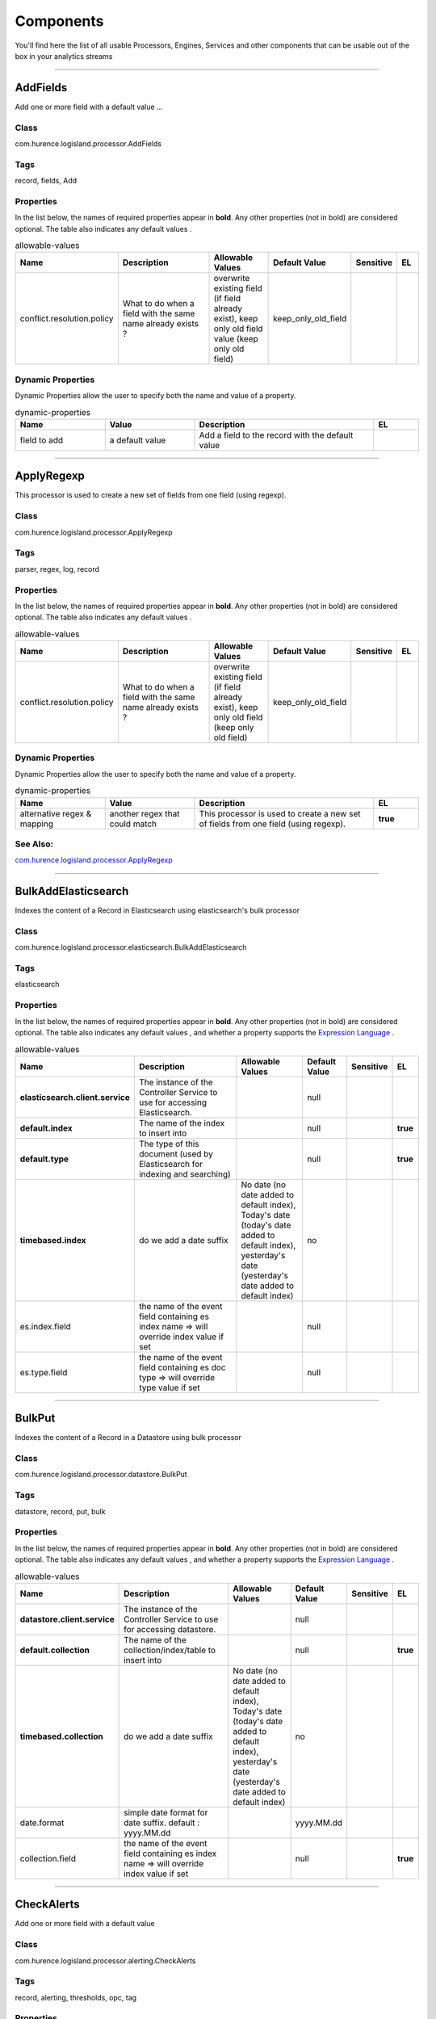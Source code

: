 Components
==========
You'll find here the list of all usable Processors, Engines, Services and other components that can be usable out of the box in your analytics streams


----------

.. _com.hurence.logisland.processor.AddFields: 

AddFields
---------
Add one or more field with a default value
...

Class
_____
com.hurence.logisland.processor.AddFields

Tags
____
record, fields, Add

Properties
__________
In the list below, the names of required properties appear in **bold**. Any other properties (not in bold) are considered optional. The table also indicates any default values
.

.. csv-table:: allowable-values
   :header: "Name","Description","Allowable Values","Default Value","Sensitive","EL"
   :widths: 20,60,30,20,10,10

   "conflict.resolution.policy", "What to do when a field with the same name already exists ?", "overwrite existing field (if field already exist), keep only old field value (keep only old field)", "keep_only_old_field", "", ""

Dynamic Properties
__________________
Dynamic Properties allow the user to specify both the name and value of a property.

.. csv-table:: dynamic-properties
   :header: "Name","Value","Description","EL"
   :widths: 20,20,40,10

   "field to add", "a default value", "Add a field to the record with the default value", ""

----------

.. _com.hurence.logisland.processor.ApplyRegexp: 

ApplyRegexp
-----------
This processor is used to create a new set of fields from one field (using regexp).

Class
_____
com.hurence.logisland.processor.ApplyRegexp

Tags
____
parser, regex, log, record

Properties
__________
In the list below, the names of required properties appear in **bold**. Any other properties (not in bold) are considered optional. The table also indicates any default values
.

.. csv-table:: allowable-values
   :header: "Name","Description","Allowable Values","Default Value","Sensitive","EL"
   :widths: 20,60,30,20,10,10

   "conflict.resolution.policy", "What to do when a field with the same name already exists ?", "overwrite existing field (if field already exist), keep only old field (keep only old field)", "keep_only_old_field", "", ""

Dynamic Properties
__________________
Dynamic Properties allow the user to specify both the name and value of a property.

.. csv-table:: dynamic-properties
   :header: "Name","Value","Description","EL"
   :widths: 20,20,40,10

   "alternative regex & mapping", "another regex that could match", "This processor is used to create a new set of fields from one field (using regexp).", **true**

See Also:
_________
`com.hurence.logisland.processor.ApplyRegexp`_ 

----------

.. _com.hurence.logisland.processor.elasticsearch.BulkAddElasticsearch: 

BulkAddElasticsearch
--------------------
Indexes the content of a Record in Elasticsearch using elasticsearch's bulk processor

Class
_____
com.hurence.logisland.processor.elasticsearch.BulkAddElasticsearch

Tags
____
elasticsearch

Properties
__________
In the list below, the names of required properties appear in **bold**. Any other properties (not in bold) are considered optional. The table also indicates any default values
, and whether a property supports the  `Expression Language <expression-language.html>`_ .

.. csv-table:: allowable-values
   :header: "Name","Description","Allowable Values","Default Value","Sensitive","EL"
   :widths: 20,60,30,20,10,10

   "**elasticsearch.client.service**", "The instance of the Controller Service to use for accessing Elasticsearch.", "", "null", "", ""
   "**default.index**", "The name of the index to insert into", "", "null", "", "**true**"
   "**default.type**", "The type of this document (used by Elasticsearch for indexing and searching)", "", "null", "", "**true**"
   "**timebased.index**", "do we add a date suffix", "No date (no date added to default index), Today's date (today's date added to default index), yesterday's date (yesterday's date added to default index)", "no", "", ""
   "es.index.field", "the name of the event field containing es index name => will override index value if set", "", "null", "", ""
   "es.type.field", "the name of the event field containing es doc type => will override type value if set", "", "null", "", ""

----------

.. _com.hurence.logisland.processor.datastore.BulkPut: 

BulkPut
-------
Indexes the content of a Record in a Datastore using bulk processor

Class
_____
com.hurence.logisland.processor.datastore.BulkPut

Tags
____
datastore, record, put, bulk

Properties
__________
In the list below, the names of required properties appear in **bold**. Any other properties (not in bold) are considered optional. The table also indicates any default values
, and whether a property supports the  `Expression Language <expression-language.html>`_ .

.. csv-table:: allowable-values
   :header: "Name","Description","Allowable Values","Default Value","Sensitive","EL"
   :widths: 20,60,30,20,10,10

   "**datastore.client.service**", "The instance of the Controller Service to use for accessing datastore.", "", "null", "", ""
   "**default.collection**", "The name of the collection/index/table to insert into", "", "null", "", "**true**"
   "**timebased.collection**", "do we add a date suffix", "No date (no date added to default index), Today's date (today's date added to default index), yesterday's date (yesterday's date added to default index)", "no", "", ""
   "date.format", "simple date format for date suffix. default : yyyy.MM.dd", "", "yyyy.MM.dd", "", ""
   "collection.field", "the name of the event field containing es index name => will override index value if set", "", "null", "", "**true**"

----------

.. _com.hurence.logisland.processor.alerting.CheckAlerts: 

CheckAlerts
-----------
Add one or more field with a default value

Class
_____
com.hurence.logisland.processor.alerting.CheckAlerts

Tags
____
record, alerting, thresholds, opc, tag

Properties
__________
In the list below, the names of required properties appear in **bold**. Any other properties (not in bold) are considered optional. The table also indicates any default values
.

.. csv-table:: allowable-values
   :header: "Name","Description","Allowable Values","Default Value","Sensitive","EL"
   :widths: 20,60,30,20,10,10

   "max.cpu.time", "maximum CPU time in milliseconds allowed for script execution.", "", "100", "", ""
   "max.memory", "maximum memory in Bytes which JS executor thread can allocate", "", "51200", "", ""
   "allow.no.brace", "Force, to check if all blocks are enclosed with curly braces "{}".
<p>
  Explanation: all loops (for, do-while, while, and if-else, and functions
  should use braces, because poison_pill() function will be inserted after
  each open brace "{", to ensure interruption checking. Otherwise simple
  code like:
  <pre>
    while(true) while(true) {
      // do nothing
    }
  </pre>
  or even:
  <pre>
    while(true)
  </pre>
  cause unbreakable loop, which force this sandbox to use {@link Thread#stop()}
  which make JVM unstable.
</p>
<p>
  Properly writen code (even in bad intention) like:
  <pre>
    while(true) { while(true) {
      // do nothing
    }}
  </pre>
  will be changed into:
  <pre>
    while(true) {poison_pill(); 
      while(true) {poison_pill();
        // do nothing
      }
    }
  </pre>
  which finish nicely when interrupted.
<p>
  For legacy code, this check can be turned off, but with no guarantee, the
  JS thread will gracefully finish when interrupted.
</p>", "", "false", "", ""
   "max.prepared.statements", "The size of prepared statements LRU cache. Default 0 (disabled).
<p>
  Each statements when {@link #setMaxCPUTime(long)} is set is prepared to
  quit itself when time exceeded. To execute only once this procedure per
  statement set this value.
</p>
<p>
  When {@link #setMaxCPUTime(long)} is set 0, this value is ignored.
</p>", "", "30", "", ""
   "**datastore.client.service**", "The instance of the Controller Service to use for accessing datastore.", "", "null", "", ""
   "datastore.cache.collection", "The collection where to find cached objects", "", "test", "", ""
   "js.cache.service", "The cache service to be used to store already sanitized JS expressions. If not specified a in-memory unlimited hash map will be used.", "", "null", "", ""
   "output.record.type", "the type of the output record", "", "event", "", ""
   "profile.activation.condition", "A javascript expression that activates this alerting profile when true", "", "0==0", "", ""
   "alert.criticity", "from 0 to ...", "", "0", "", ""

Dynamic Properties
__________________
Dynamic Properties allow the user to specify both the name and value of a property.

.. csv-table:: dynamic-properties
   :header: "Name","Value","Description","EL"
   :widths: 20,20,40,10

   "field to add", "a default value", "Add a field to the record with the default value", ""

----------

.. _com.hurence.logisland.processor.alerting.CheckThresholds: 

CheckThresholds
---------------
Compute threshold cross from given formulas.
            each dynamic property will return a new record according to the formula definition
            the record name will be set to the property name
            the record time will be set to the current timestamp

Class
_____
com.hurence.logisland.processor.alerting.CheckThresholds

Tags
____
record, threshold, tag, alerting

Properties
__________
In the list below, the names of required properties appear in **bold**. Any other properties (not in bold) are considered optional. The table also indicates any default values
.

.. csv-table:: allowable-values
   :header: "Name","Description","Allowable Values","Default Value","Sensitive","EL"
   :widths: 20,60,30,20,10,10

   "max.cpu.time", "maximum CPU time in milliseconds allowed for script execution.", "", "100", "", ""
   "max.memory", "maximum memory in Bytes which JS executor thread can allocate", "", "51200", "", ""
   "allow.no.brace", "Force, to check if all blocks are enclosed with curly braces "{}".
<p>
  Explanation: all loops (for, do-while, while, and if-else, and functions
  should use braces, because poison_pill() function will be inserted after
  each open brace "{", to ensure interruption checking. Otherwise simple
  code like:
  <pre>
    while(true) while(true) {
      // do nothing
    }
  </pre>
  or even:
  <pre>
    while(true)
  </pre>
  cause unbreakable loop, which force this sandbox to use {@link Thread#stop()}
  which make JVM unstable.
</p>
<p>
  Properly writen code (even in bad intention) like:
  <pre>
    while(true) { while(true) {
      // do nothing
    }}
  </pre>
  will be changed into:
  <pre>
    while(true) {poison_pill(); 
      while(true) {poison_pill();
        // do nothing
      }
    }
  </pre>
  which finish nicely when interrupted.
<p>
  For legacy code, this check can be turned off, but with no guarantee, the
  JS thread will gracefully finish when interrupted.
</p>", "", "false", "", ""
   "max.prepared.statements", "The size of prepared statements LRU cache. Default 0 (disabled).
<p>
  Each statements when {@link #setMaxCPUTime(long)} is set is prepared to
  quit itself when time exceeded. To execute only once this procedure per
  statement set this value.
</p>
<p>
  When {@link #setMaxCPUTime(long)} is set 0, this value is ignored.
</p>", "", "30", "", ""
   "**datastore.client.service**", "The instance of the Controller Service to use for accessing datastore.", "", "null", "", ""
   "datastore.cache.collection", "The collection where to find cached objects", "", "test", "", ""
   "js.cache.service", "The cache service to be used to store already sanitized JS expressions. If not specified a in-memory unlimited hash map will be used.", "", "null", "", ""
   "output.record.type", "the type of the output record", "", "event", "", ""
   "record.ttl", "How long (in ms) do the record will remain in cache", "", "30000", "", ""

Dynamic Properties
__________________
Dynamic Properties allow the user to specify both the name and value of a property.

.. csv-table:: dynamic-properties
   :header: "Name","Value","Description","EL"
   :widths: 20,20,40,10

   "field to add", "a default value", "Add a field to the record with the default value", ""

----------

.. _com.hurence.logisland.processor.alerting.ComputeTags: 

ComputeTags
-----------
Compute tag cross from given formulas.
- each dynamic property will return a new record according to the formula definition
- the record name will be set to the property name
- the record time will be set to the current timestamp

a threshold_cross has the following properties : count, sum, avg, time, duration, value

Class
_____
com.hurence.logisland.processor.alerting.ComputeTags

Tags
____
record, fields, Add

Properties
__________
In the list below, the names of required properties appear in **bold**. Any other properties (not in bold) are considered optional. The table also indicates any default values
.

.. csv-table:: allowable-values
   :header: "Name","Description","Allowable Values","Default Value","Sensitive","EL"
   :widths: 20,60,30,20,10,10

   "max.cpu.time", "maximum CPU time in milliseconds allowed for script execution.", "", "100", "", ""
   "max.memory", "maximum memory in Bytes which JS executor thread can allocate", "", "51200", "", ""
   "allow.no.brace", "Force, to check if all blocks are enclosed with curly braces "{}".
<p>
  Explanation: all loops (for, do-while, while, and if-else, and functions
  should use braces, because poison_pill() function will be inserted after
  each open brace "{", to ensure interruption checking. Otherwise simple
  code like:
  <pre>
    while(true) while(true) {
      // do nothing
    }
  </pre>
  or even:
  <pre>
    while(true)
  </pre>
  cause unbreakable loop, which force this sandbox to use {@link Thread#stop()}
  which make JVM unstable.
</p>
<p>
  Properly writen code (even in bad intention) like:
  <pre>
    while(true) { while(true) {
      // do nothing
    }}
  </pre>
  will be changed into:
  <pre>
    while(true) {poison_pill(); 
      while(true) {poison_pill();
        // do nothing
      }
    }
  </pre>
  which finish nicely when interrupted.
<p>
  For legacy code, this check can be turned off, but with no guarantee, the
  JS thread will gracefully finish when interrupted.
</p>", "", "false", "", ""
   "max.prepared.statements", "The size of prepared statements LRU cache. Default 0 (disabled).
<p>
  Each statements when {@link #setMaxCPUTime(long)} is set is prepared to
  quit itself when time exceeded. To execute only once this procedure per
  statement set this value.
</p>
<p>
  When {@link #setMaxCPUTime(long)} is set 0, this value is ignored.
</p>", "", "30", "", ""
   "**datastore.client.service**", "The instance of the Controller Service to use for accessing datastore.", "", "null", "", ""
   "datastore.cache.collection", "The collection where to find cached objects", "", "test", "", ""
   "js.cache.service", "The cache service to be used to store already sanitized JS expressions. If not specified a in-memory unlimited hash map will be used.", "", "null", "", ""
   "output.record.type", "the type of the output record", "", "event", "", ""

Dynamic Properties
__________________
Dynamic Properties allow the user to specify both the name and value of a property.

.. csv-table:: dynamic-properties
   :header: "Name","Value","Description","EL"
   :widths: 20,20,40,10

   "field to add", "a default value", "Add a field to the record with the default value", ""

----------

.. _com.hurence.logisland.processor.webAnalytics.ConsolidateSession: 

ConsolidateSession
------------------
The ConsolidateSession processor is the Logisland entry point to get and process events from the Web Analytics.As an example here is an incoming event from the Web Analytics:

"fields": [{ "name": "timestamp",              "type": "long" },{ "name": "remoteHost",             "type": "string"},{ "name": "record_type",            "type": ["null", "string"], "default": null },{ "name": "record_id",              "type": ["null", "string"], "default": null },{ "name": "location",               "type": ["null", "string"], "default": null },{ "name": "hitType",                "type": ["null", "string"], "default": null },{ "name": "eventCategory",          "type": ["null", "string"], "default": null },{ "name": "eventAction",            "type": ["null", "string"], "default": null },{ "name": "eventLabel",             "type": ["null", "string"], "default": null },{ "name": "localPath",              "type": ["null", "string"], "default": null },{ "name": "q",                      "type": ["null", "string"], "default": null },{ "name": "n",                      "type": ["null", "int"],    "default": null },{ "name": "referer",                "type": ["null", "string"], "default": null },{ "name": "viewportPixelWidth",     "type": ["null", "int"],    "default": null },{ "name": "viewportPixelHeight",    "type": ["null", "int"],    "default": null },{ "name": "screenPixelWidth",       "type": ["null", "int"],    "default": null },{ "name": "screenPixelHeight",      "type": ["null", "int"],    "default": null },{ "name": "partyId",                "type": ["null", "string"], "default": null },{ "name": "sessionId",              "type": ["null", "string"], "default": null },{ "name": "pageViewId",             "type": ["null", "string"], "default": null },{ "name": "is_newSession",          "type": ["null", "boolean"],"default": null },{ "name": "userAgentString",        "type": ["null", "string"], "default": null },{ "name": "pageType",               "type": ["null", "string"], "default": null },{ "name": "UserId",                 "type": ["null", "string"], "default": null },{ "name": "B2Bunit",                "type": ["null", "string"], "default": null },{ "name": "pointOfService",         "type": ["null", "string"], "default": null },{ "name": "companyID",              "type": ["null", "string"], "default": null },{ "name": "GroupCode",              "type": ["null", "string"], "default": null },{ "name": "userRoles",              "type": ["null", "string"], "default": null },{ "name": "is_PunchOut",            "type": ["null", "string"], "default": null }]The ConsolidateSession processor groups the records by sessions and compute the duration between now and the last received event. If the distance from the last event is beyond a given threshold (by default 30mn), then the session is considered closed.The ConsolidateSession is building an aggregated session object for each active session.This aggregated object includes: - The actual session duration. - A boolean representing wether the session is considered active or closed.   Note: it is possible to ressurect a session if for instance an event arrives after a session has been marked closed. - User related infos: userId, B2Bunit code, groupCode, userRoles, companyId - First visited page: URL - Last visited page: URL The properties to configure the processor are: - sessionid.field:          Property name containing the session identifier (default: sessionId). - timestamp.field:          Property name containing the timestamp of the event (default: timestamp). - session.timeout:          Timeframe of inactivity (in seconds) after which a session is considered closed (default: 30mn). - visitedpage.field:        Property name containing the page visited by the customer (default: location). - fields.to.return:         List of fields to return in the aggregated object. (default: N/A)

Class
_____
com.hurence.logisland.processor.webAnalytics.ConsolidateSession

Tags
____
analytics, web, session

Properties
__________
In the list below, the names of required properties appear in **bold**. Any other properties (not in bold) are considered optional. The table also indicates any default values
.

.. csv-table:: allowable-values
   :header: "Name","Description","Allowable Values","Default Value","Sensitive","EL"
   :widths: 20,60,30,20,10,10

   "debug", "Enable debug. If enabled, the original JSON string is embedded in the record_value field of the record.", "", "null", "", ""
   "session.timeout", "session timeout in sec", "", "1800", "", ""
   "sessionid.field", "the name of the field containing the session id => will override default value if set", "", "sessionId", "", ""
   "timestamp.field", "the name of the field containing the timestamp => will override default value if set", "", "h2kTimestamp", "", ""
   "visitedpage.field", "the name of the field containing the visited page => will override default value if set", "", "location", "", ""
   "userid.field", "the name of the field containing the userId => will override default value if set", "", "userId", "", ""
   "fields.to.return", "the list of fields to return", "", "null", "", ""
   "firstVisitedPage.out.field", "the name of the field containing the first visited page => will override default value if set", "", "firstVisitedPage", "", ""
   "lastVisitedPage.out.field", "the name of the field containing the last visited page => will override default value if set", "", "lastVisitedPage", "", ""
   "isSessionActive.out.field", "the name of the field stating whether the session is active or not => will override default value if set", "", "is_sessionActive", "", ""
   "sessionDuration.out.field", "the name of the field containing the session duration => will override default value if set", "", "sessionDuration", "", ""
   "eventsCounter.out.field", "the name of the field containing the session duration => will override default value if set", "", "eventsCounter", "", ""
   "firstEventDateTime.out.field", "the name of the field containing the date of the first event => will override default value if set", "", "firstEventDateTime", "", ""
   "lastEventDateTime.out.field", "the name of the field containing the date of the last event => will override default value if set", "", "lastEventDateTime", "", ""
   "sessionInactivityDuration.out.field", "the name of the field containing the session inactivity duration => will override default value if set", "", "sessionInactivityDuration", "", ""

----------

.. _com.hurence.logisland.processor.ConvertFieldsType: 

ConvertFieldsType
-----------------
Converts a field value into the given type. does nothing if conversion is not possible

Class
_____
com.hurence.logisland.processor.ConvertFieldsType

Tags
____
type, fields, update, convert

Properties
__________
This component has no required or optional properties.

Dynamic Properties
__________________
Dynamic Properties allow the user to specify both the name and value of a property.

.. csv-table:: dynamic-properties
   :header: "Name","Value","Description","EL"
   :widths: 20,20,40,10

   "field", "the new type", "convert field value into new type", **true**

----------

.. _com.hurence.logisland.processor.DebugStream: 

DebugStream
-----------
This is a processor that logs incoming records

Class
_____
com.hurence.logisland.processor.DebugStream

Tags
____
record, debug

Properties
__________
In the list below, the names of required properties appear in **bold**. Any other properties (not in bold) are considered optional. The table also indicates any default values
.

.. csv-table:: allowable-values
   :header: "Name","Description","Allowable Values","Default Value","Sensitive","EL"
   :widths: 20,60,30,20,10,10

   "**event.serializer**", "the way to serialize event", "Json serialization (serialize events as json blocs), String serialization (serialize events as toString() blocs)", "json", "", ""
   "record.types", "comma separated list of record to include. all if empty", "", "", "", ""

----------

.. _com.hurence.logisland.processor.DetectOutliers: 

DetectOutliers
--------------
Outlier Analysis: A Hybrid Approach

In order to function at scale, a two-phase approach is taken

For every data point

- Detect outlier candidates using a robust estimator of variability (e.g. median absolute deviation) that uses distributional sketching (e.g. Q-trees)
- Gather a biased sample (biased by recency)
- Extremely deterministic in space and cheap in computation

For every outlier candidate

- Use traditional, more computationally complex approaches to outlier analysis (e.g. Robust PCA) on the biased sample
- Expensive computationally, but run infrequently

This becomes a data filter which can be attached to a timeseries data stream within a distributed computational framework (i.e. Storm, Spark, Flink, NiFi) to detect outliers.

Class
_____
com.hurence.logisland.processor.DetectOutliers

Tags
____
analytic, outlier, record, iot, timeseries

Properties
__________
In the list below, the names of required properties appear in **bold**. Any other properties (not in bold) are considered optional. The table also indicates any default values
.

.. csv-table:: allowable-values
   :header: "Name","Description","Allowable Values","Default Value","Sensitive","EL"
   :widths: 20,60,30,20,10,10

   "**value.field**", "the numeric field to get the value", "", "record_value", "", ""
   "**time.field**", "the numeric field to get the value", "", "record_time", "", ""
   "output.record.type", "the output type of the record", "", "alert_match", "", ""
   "**rotation.policy.type**", "...", "by_amount, by_time, never", "by_amount", "", ""
   "**rotation.policy.amount**", "...", "", "100", "", ""
   "**rotation.policy.unit**", "...", "milliseconds, seconds, hours, days, months, years, points", "points", "", ""
   "**chunking.policy.type**", "...", "by_amount, by_time, never", "by_amount", "", ""
   "**chunking.policy.amount**", "...", "", "100", "", ""
   "**chunking.policy.unit**", "...", "milliseconds, seconds, hours, days, months, years, points", "points", "", ""
   "sketchy.outlier.algorithm", "...", "SKETCHY_MOVING_MAD", "SKETCHY_MOVING_MAD", "", ""
   "batch.outlier.algorithm", "...", "RAD", "RAD", "", ""
   "global.statistics.min", "minimum value", "", "null", "", ""
   "global.statistics.max", "maximum value", "", "null", "", ""
   "global.statistics.mean", "mean value", "", "null", "", ""
   "global.statistics.stddev", "standard deviation value", "", "null", "", ""
   "**zscore.cutoffs.normal**", "zscoreCutoffs level for normal outlier", "", "0.000000000000001", "", ""
   "**zscore.cutoffs.moderate**", "zscoreCutoffs level for moderate outlier", "", "1.5", "", ""
   "**zscore.cutoffs.severe**", "zscoreCutoffs level for severe outlier", "", "10.0", "", ""
   "zscore.cutoffs.notEnoughData", "zscoreCutoffs level for notEnoughData outlier", "", "100", "", ""
   "smooth", "do smoothing ?", "", "false", "", ""
   "decay", "the decay", "", "0.1", "", ""
   "**min.amount.to.predict**", "minAmountToPredict", "", "100", "", ""
   "min_zscore_percentile", "minZscorePercentile", "", "50.0", "", ""
   "reservoir_size", "the size of points reservoir", "", "100", "", ""
   "rpca.force.diff", "No Description Provided.", "", "null", "", ""
   "rpca.lpenalty", "No Description Provided.", "", "null", "", ""
   "rpca.min.records", "No Description Provided.", "", "null", "", ""
   "rpca.spenalty", "No Description Provided.", "", "null", "", ""
   "rpca.threshold", "No Description Provided.", "", "null", "", ""

----------

.. _com.hurence.logisland.processor.datastore.EnrichRecords: 

EnrichRecords
-------------
Enrich input records with content indexed in datastore using multiget queries.
Each incoming record must be possibly enriched with information stored in datastore. 
The plugin properties are :
- es.index (String)            : Name of the datastore index on which the multiget query will be performed. This field is mandatory and should not be empty, otherwise an error output record is sent for this specific incoming record.
- record.key (String)          : Name of the field in the input record containing the id to lookup document in elastic search. This field is mandatory.
- es.key (String)              : Name of the datastore key on which the multiget query will be performed. This field is mandatory.
- includes (ArrayList<String>) : List of patterns to filter in (include) fields to retrieve. Supports wildcards. This field is not mandatory.
- excludes (ArrayList<String>) : List of patterns to filter out (exclude) fields to retrieve. Supports wildcards. This field is not mandatory.

Each outcoming record holds at least the input record plus potentially one or more fields coming from of one datastore document.

Class
_____
com.hurence.logisland.processor.datastore.EnrichRecords

Tags
____
datastore, enricher

Properties
__________
In the list below, the names of required properties appear in **bold**. Any other properties (not in bold) are considered optional. The table also indicates any default values
, and whether a property supports the  `Expression Language <expression-language.html>`_ .

.. csv-table:: allowable-values
   :header: "Name","Description","Allowable Values","Default Value","Sensitive","EL"
   :widths: 20,60,30,20,10,10

   "**datastore.client.service**", "The instance of the Controller Service to use for accessing datastore.", "", "null", "", ""
   "record.key", "The name of field in the input record containing the document id to use in ES multiget query", "", "null", "", "**true**"
   "includes.field", "The name of the ES fields to include in the record.", "", "*", "", "**true**"
   "excludes.field", "The name of the ES fields to exclude.", "", "N/A", "", ""
   "type.name", "The typle of record to look for", "", "null", "", "**true**"
   "collection.name", "The name of the collection to look for", "", "null", "", "**true**"

----------

.. _com.hurence.logisland.processor.elasticsearch.EnrichRecordsElasticsearch: 

EnrichRecordsElasticsearch
--------------------------
Enrich input records with content indexed in elasticsearch using multiget queries.
Each incoming record must be possibly enriched with information stored in elasticsearch. 
The plugin properties are :
- es.index (String)            : Name of the elasticsearch index on which the multiget query will be performed. This field is mandatory and should not be empty, otherwise an error output record is sent for this specific incoming record.
- record.key (String)          : Name of the field in the input record containing the id to lookup document in elastic search. This field is mandatory.
- es.key (String)              : Name of the elasticsearch key on which the multiget query will be performed. This field is mandatory.
- includes (ArrayList<String>) : List of patterns to filter in (include) fields to retrieve. Supports wildcards. This field is not mandatory.
- excludes (ArrayList<String>) : List of patterns to filter out (exclude) fields to retrieve. Supports wildcards. This field is not mandatory.

Each outcoming record holds at least the input record plus potentially one or more fields coming from of one elasticsearch document.

Class
_____
com.hurence.logisland.processor.elasticsearch.EnrichRecordsElasticsearch

Tags
____
elasticsearch

Properties
__________
In the list below, the names of required properties appear in **bold**. Any other properties (not in bold) are considered optional. The table also indicates any default values
, and whether a property supports the  `Expression Language <expression-language.html>`_ .

.. csv-table:: allowable-values
   :header: "Name","Description","Allowable Values","Default Value","Sensitive","EL"
   :widths: 20,60,30,20,10,10

   "**elasticsearch.client.service**", "The instance of the Controller Service to use for accessing Elasticsearch.", "", "null", "", ""
   "**record.key**", "The name of field in the input record containing the document id to use in ES multiget query", "", "null", "", "**true**"
   "**es.index**", "The name of the ES index to use in multiget query. ", "", "null", "", "**true**"
   "es.type", "The name of the ES type to use in multiget query.", "", "default", "", "**true**"
   "es.includes.field", "The name of the ES fields to include in the record.", "", "*", "", "**true**"
   "es.excludes.field", "The name of the ES fields to exclude.", "", "N/A", "", ""

----------

.. _com.hurence.logisland.processor.EvaluateJsonPath: 

EvaluateJsonPath
----------------
Evaluates one or more JsonPath expressions against the content of a FlowFile. The results of those expressions are assigned to Records Fields depending on configuration of the Processor. JsonPaths are entered by adding user-defined properties; the name of the property maps to the Field Name into which the result will be placed. The value of the property must be a valid JsonPath expression. A Return Type of 'auto-detect' will make a determination based off the configured destination. If the JsonPath evaluates to a JSON array or JSON object and the Return Type is set to 'scalar' the Record will be routed to error. A Return Type of JSON can return scalar values if the provided JsonPath evaluates to the specified value. If the expression matches nothing, Fields will be created with empty strings as the value 

Class
_____
com.hurence.logisland.processor.EvaluateJsonPath

Tags
____
JSON, evaluate, JsonPath

Properties
__________
This component has no required or optional properties.

Dynamic Properties
__________________
Dynamic Properties allow the user to specify both the name and value of a property.

.. csv-table:: dynamic-properties
   :header: "Name","Value","Description","EL"
   :widths: 20,20,40,10

   "A Record field", "A JsonPath expression", "will be set to any JSON objects that match the JsonPath. ", ""

----------

.. _com.hurence.logisland.processor.excel.ExcelExtract: 

ExcelExtract
------------
Consumes a Microsoft Excel document and converts each worksheet's line to a structured record. The processor is assuming to receive raw excel file as input record.

Class
_____
com.hurence.logisland.processor.excel.ExcelExtract

Tags
____
excel, processor, poi

Properties
__________
In the list below, the names of required properties appear in **bold**. Any other properties (not in bold) are considered optional. The table also indicates any default values
.

.. csv-table:: allowable-values
   :header: "Name","Description","Allowable Values","Default Value","Sensitive","EL"
   :widths: 20,60,30,20,10,10

   "Sheets to Extract", "Comma separated list of Excel document sheet names that should be extracted from the excel document. If this property is left blank then all of the sheets will be extracted from the Excel document. You can specify regular expressions. Any sheets not specified in this value will be ignored.", "", "", "", ""
   "Columns To Skip", "Comma delimited list of column numbers to skip. Use the columns number and not the letter designation. Use this to skip over columns anywhere in your worksheet that you don't want extracted as part of the record.", "", "", "", ""
   "Field names mapping", "The comma separated list representing the names of columns of extracted cells. Order matters! You should use either field.names either field.row.header but not both together.", "", "null", "", ""
   "Number of Rows to Skip", "The row number of the first row to start processing.Use this to skip over rows of data at the top of your worksheet that are not part of the dataset.Empty rows of data anywhere in the spreadsheet will always be skipped, no matter what this value is set to.", "", "0", "", ""
   "record.type", "Default type of record", "", "excel_record", "", ""
   "Use a row header as field names mapping", "If set, field names mapping will be extracted from the specified row number. You should use either field.names either field.row.header but not both together.", "", "null", "", ""

----------

.. _com.hurence.logisland.processor.hbase.FetchHBaseRow: 

FetchHBaseRow
-------------
Fetches a row from an HBase table. The Destination property controls whether the cells are added as flow file attributes, or the row is written to the flow file content as JSON. This processor may be used to fetch a fixed row on a interval by specifying the table and row id directly in the processor, or it may be used to dynamically fetch rows by referencing the table and row id from incoming flow files.

Class
_____
com.hurence.logisland.processor.hbase.FetchHBaseRow

Tags
____
hbase, scan, fetch, get, enrich

Properties
__________
In the list below, the names of required properties appear in **bold**. Any other properties (not in bold) are considered optional. The table also indicates any default values
, and whether a property supports the  `Expression Language <expression-language.html>`_ .

.. csv-table:: allowable-values
   :header: "Name","Description","Allowable Values","Default Value","Sensitive","EL"
   :widths: 20,60,30,20,10,10

   "**hbase.client.service**", "The instance of the Controller Service to use for accessing HBase.", "", "null", "", ""
   "**table.name.field**", "The field containing the name of the HBase Table to fetch from.", "", "null", "", "**true**"
   "**row.identifier.field**", "The field containing the  identifier of the row to fetch.", "", "null", "", "**true**"
   "columns.field", "The field containing an optional comma-separated list of "<colFamily>:<colQualifier>" pairs to fetch. To return all columns for a given family, leave off the qualifier such as "<colFamily1>,<colFamily2>".", "", "null", "", "**true**"
   "record.serializer", "the serializer needed to i/o the record in the HBase row", "kryo serialization (serialize events as json blocs), json serialization (serialize events as json blocs), avro serialization (serialize events as avro blocs), no serialization (send events as bytes)", "com.hurence.logisland.serializer.KryoSerializer", "", ""
   "record.schema", "the avro schema definition for the Avro serialization", "", "null", "", ""
   "table.name.default", "The table table to use if table name field is not set", "", "null", "", ""

----------

.. _com.hurence.logisland.processor.FilterRecords: 

FilterRecords
-------------
Keep only records based on a given field value

Class
_____
com.hurence.logisland.processor.FilterRecords

Tags
____
record, fields, remove, delete

Properties
__________
In the list below, the names of required properties appear in **bold**. Any other properties (not in bold) are considered optional. The table also indicates any default values
.

.. csv-table:: allowable-values
   :header: "Name","Description","Allowable Values","Default Value","Sensitive","EL"
   :widths: 20,60,30,20,10,10

   "**field.name**", "the field name", "", "record_id", "", ""
   "**field.value**", "the regex the field value must match to be kept", "", "null", "", ""

----------

.. _com.hurence.logisland.processor.FlatMap: 

FlatMap
-------
Converts each field records into a single flatten record
...

Class
_____
com.hurence.logisland.processor.FlatMap

Tags
____
record, fields, flatmap, flatten

Properties
__________
In the list below, the names of required properties appear in **bold**. Any other properties (not in bold) are considered optional. The table also indicates any default values
.

.. csv-table:: allowable-values
   :header: "Name","Description","Allowable Values","Default Value","Sensitive","EL"
   :widths: 20,60,30,20,10,10

   "keep.root.record", "do we add the original record in", "", "true", "", ""
   "copy.root.record.fields", "do we copy the original record fields into the flattened records", "", "true", "", ""
   "leaf.record.type", "the new type for the flattened records if present", "", "", "", ""
   "concat.fields", "comma separated list of fields to apply concatenation ex : $rootField/$leaffield", "", "null", "", ""
   "concat.separator", "returns $rootField/$leaf/field", "", "/", "", ""
   "include.position", "do we add the original record position in", "", "true", "", ""

----------

.. _com.hurence.logisland.processor.GenerateRandomRecord: 

GenerateRandomRecord
--------------------
This is a processor that make random records given an Avro schema

Class
_____
com.hurence.logisland.processor.GenerateRandomRecord

Tags
____
record, avro, generator

Properties
__________
In the list below, the names of required properties appear in **bold**. Any other properties (not in bold) are considered optional. The table also indicates any default values
.

.. csv-table:: allowable-values
   :header: "Name","Description","Allowable Values","Default Value","Sensitive","EL"
   :widths: 20,60,30,20,10,10

   "**avro.output.schema**", "the avro schema definition for the output serialization", "", "null", "", ""
   "**min.events.count**", "the minimum number of generated events each run", "", "10", "", ""
   "**max.events.count**", "the maximum number of generated events each run", "", "200", "", ""

----------

.. _com.hurence.logisland.processor.enrichment.IpToFqdn: 

IpToFqdn
--------
Translates an IP address into a FQDN (Fully Qualified Domain Name). An input field from the record has the IP as value. An new field is created and its value is the FQDN matching the IP address. The resolution mechanism is based on the underlying operating system. The resolution request may take some time, specially if the IP address cannot be translated into a FQDN. For these reasons this processor relies on the logisland cache service so that once a resolution occurs or not, the result is put into the cache. That way, the real request for the same IP is not re-triggered during a certain period of time, until the cache entry expires. This timeout is configurable but by default a request for the same IP is not triggered before 24 hours to let the time to the underlying DNS system to be potentially updated.

Class
_____
com.hurence.logisland.processor.enrichment.IpToFqdn

Tags
____
dns, ip, fqdn, domain, address, fqhn, reverse, resolution, enrich

Properties
__________
In the list below, the names of required properties appear in **bold**. Any other properties (not in bold) are considered optional. The table also indicates any default values
.

.. csv-table:: allowable-values
   :header: "Name","Description","Allowable Values","Default Value","Sensitive","EL"
   :widths: 20,60,30,20,10,10

   "**ip.address.field**", "The name of the field containing the ip address to use.", "", "null", "", ""
   "**fqdn.field**", "The field that will contain the full qualified domain name corresponding to the ip address.", "", "null", "", ""
   "overwrite.fqdn.field", "If the field should be overwritten when it already exists.", "", "false", "", ""
   "**cache.service**", "The name of the cache service to use.", "", "null", "", ""
   "cache.max.time", "The amount of time, in seconds, for which a cached FQDN value is valid in the cache service. After this delay, the next new request to translate the same IP into FQDN will trigger a new reverse DNS request and the result will overwrite the entry in the cache. This allows two things: if the IP was not resolved into a FQDN, this will get a chance to obtain a FQDN if the DNS system has been updated, if the IP is resolved into a FQDN, this will allow to be more accurate if the DNS system has been updated.  A value of 0 seconds disables this expiration mechanism. The default value is 84600 seconds, which corresponds to new requests triggered every day if a record with the same IP passes every day in the processor.", "", "84600", "", ""
   "resolution.timeout", "The amount of time, in milliseconds, to wait at most for the resolution to occur. This avoids to block the stream for too much time. Default value is 1000ms. If the delay expires and no resolution could occur before, the FQDN field is not created. A special value of 0 disables the logisland timeout and the resolution request may last for many seconds if the IP cannot be translated into a FQDN by the underlying operating system. In any case, whether the timeout occurs in logisland of in the operating system, the fact that a timeout occurs is kept in the cache system so that a resolution request for the same IP will not occur before the cache entry expires.", "", "1000", "", ""
   "debug", "If true, some additional debug fields are added. If the FQDN field is named X, a debug field named X_os_resolution_time_ms contains the resolution time in ms (using the operating system, not the cache). This field is added whether the resolution occurs or time is out. A debug field named  X_os_resolution_timeout contains a boolean value to indicate if the timeout occurred. Finally, a debug field named X_from_cache contains a boolean value to indicate the origin of the FQDN field. The default value for this property is false (debug is disabled.", "", "false", "", ""

----------

.. _com.hurence.logisland.processor.enrichment.IpToGeo: 

IpToGeo
-------
Looks up geolocation information for an IP address. The attribute that contains the IP address to lookup must be provided in the **ip.address.field** property. By default, the geo information are put in a hierarchical structure. That is, if the name of the IP field is 'X', then the the geo attributes added by enrichment are added under a father field named X_geo. "_geo" is the default hierarchical suffix that may be changed with the **geo.hierarchical.suffix** property. If one wants to put the geo fields at the same level as the IP field, then the **geo.hierarchical** property should be set to false and then the geo attributes are  created at the same level as him with the naming pattern X_geo_<geo_field>. "_geo_" is the default flat suffix but this may be changed with the **geo.flat.suffix** property. The IpToGeo processor requires a reference to an Ip to Geo service. This must be defined in the **iptogeo.service** property. The added geo fields are dependant on the underlying Ip to Geo service. The **geo.fields** property must contain the list of geo fields that should be created if data is available for  the IP to resolve. This property defaults to "*" which means to add every available fields. If one only wants a subset of the fields,  one must define a comma separated list of fields as a value for the **geo.fields** property. The list of the available geo fields is in the description of the **geo.fields** property.

Class
_____
com.hurence.logisland.processor.enrichment.IpToGeo

Tags
____
geo, enrich, ip

Properties
__________
In the list below, the names of required properties appear in **bold**. Any other properties (not in bold) are considered optional. The table also indicates any default values
.

.. csv-table:: allowable-values
   :header: "Name","Description","Allowable Values","Default Value","Sensitive","EL"
   :widths: 20,60,30,20,10,10

   "**ip.address.field**", "The name of the field containing the ip address to use.", "", "null", "", ""
   "**iptogeo.service**", "The reference to the IP to Geo service to use.", "", "null", "", ""
   "geo.fields", "Comma separated list of geo information fields to add to the record. Defaults to '*', which means to include all available fields. If a list of fields is specified and the data is not available, the geo field is not created. The geo fields are dependant on the underlying defined Ip to Geo service. The currently only supported type of Ip to Geo service is the Maxmind Ip to Geo service. This means that the currently supported list of geo fields is the following:**continent**: the identified continent for this IP address. **continent_code**: the identified continent code for this IP address. **city**: the identified city for this IP address. **latitude**: the identified latitude for this IP address. **longitude**: the identified longitude for this IP address. **location**: the identified location for this IP address, defined as Geo-point expressed as a string with the format: 'latitude,longitude'. **accuracy_radius**: the approximate accuracy radius, in kilometers, around the latitude and longitude for the location. **time_zone**: the identified time zone for this IP address. **subdivision_N**: the identified subdivision for this IP address. N is a one-up number at the end of the attribute name, starting with 0. **subdivision_isocode_N**: the iso code matching the identified subdivision_N. **country**: the identified country for this IP address. **country_isocode**: the iso code for the identified country for this IP address. **postalcode**: the identified postal code for this IP address. **lookup_micros**: the number of microseconds that the geo lookup took. The Ip to Geo service must have the lookup_micros property enabled in order to have this field available.", "", "*", "", ""
   "geo.hierarchical", "Should the additional geo information fields be added under a hierarchical father field or not.", "", "true", "", ""
   "geo.hierarchical.suffix", "Suffix to use for the field holding geo information. If geo.hierarchical is true, then use this suffix appended to the IP field name to define the father field name. This may be used for instance to distinguish between geo fields with various locales using many Ip to Geo service instances.", "", "_geo", "", ""
   "geo.flat.suffix", "Suffix to use for geo information fields when they are flat. If geo.hierarchical is false, then use this suffix appended to the IP field name but before the geo field name. This may be used for instance to distinguish between geo fields with various locales using many Ip to Geo service instances.", "", "_geo_", "", ""
   "**cache.service**", "The name of the cache service to use.", "", "null", "", ""
   "debug", "If true, an additional debug field is added. If the geo info fields prefix is X, a debug field named X_from_cache contains a boolean value to indicate the origin of the geo fields. The default value for this property is false (debug is disabled).", "", "false", "", ""

----------

.. _com.hurence.logisland.processor.MatchIP: 

MatchIP
-------
IP address Query matching (using `Luwak <http://www.confluent.io/blog/real-time-full-text-search-with-luwak-and-samza/>)`_

You can use this processor to handle custom events matching IP address (CIDR)
The record sent from a matching an IP address record is tagged appropriately.

A query is expressed as a lucene query against a field like for example: 

.. code::

	message:'bad exception'
	error_count:[10 TO *]
	bytes_out:5000
	user_name:tom*

Please read the `Lucene syntax guide <https://lucene.apache.org/core/5_5_0/queryparser/org/apache/lucene/queryparser/classic/package-summary.html#package_description>`_ for supported operations

.. warning::

	don't forget to set numeric fields property to handle correctly numeric ranges queries

Class
_____
com.hurence.logisland.processor.MatchIP

Tags
____
analytic, percolator, record, record, query, lucene

Properties
__________
In the list below, the names of required properties appear in **bold**. Any other properties (not in bold) are considered optional. The table also indicates any default values
.

.. csv-table:: allowable-values
   :header: "Name","Description","Allowable Values","Default Value","Sensitive","EL"
   :widths: 20,60,30,20,10,10

   "numeric.fields", "a comma separated string of numeric field to be matched", "", "null", "", ""
   "output.record.type", "the output type of the record", "", "alert_match", "", ""
   "record.type.updatePolicy", "Record type update policy", "", "overwrite", "", ""
   "policy.onmatch", "the policy applied to match events: 'first' (default value) match events are tagged with the name and value of the first query that matched;'all' match events are tagged with all names and values of the queries that matched.", "", "first", "", ""
   "policy.onmiss", "the policy applied to miss events: 'discard' (default value) drop events that did not match any query;'forward' include also events that did not match any query.", "", "discard", "", ""
   "include.input.records", "if set to true all the input records are copied to output", "", "true", "", ""

Dynamic Properties
__________________
Dynamic Properties allow the user to specify both the name and value of a property.

.. csv-table:: dynamic-properties
   :header: "Name","Value","Description","EL"
   :widths: 20,20,40,10

   "query", "some Lucene query", "generate a new record when this query is matched", **true**

----------

.. _com.hurence.logisland.processor.MatchQuery: 

MatchQuery
----------
Query matching based on `Luwak <http://www.confluent.io/blog/real-time-full-text-search-with-luwak-and-samza/>`_

you can use this processor to handle custom events defined by lucene queries
a new record is added to output each time a registered query is matched

A query is expressed as a lucene query against a field like for example: 

.. code::

	message:'bad exception'
	error_count:[10 TO *]
	bytes_out:5000
	user_name:tom*

Please read the `Lucene syntax guide <https://lucene.apache.org/core/5_5_0/queryparser/org/apache/lucene/queryparser/classic/package-summary.html#package_description>`_ for supported operations

.. warning::

	don't forget to set numeric fields property to handle correctly numeric ranges queries

Class
_____
com.hurence.logisland.processor.MatchQuery

Tags
____
analytic, percolator, record, record, query, lucene

Properties
__________
In the list below, the names of required properties appear in **bold**. Any other properties (not in bold) are considered optional. The table also indicates any default values
.

.. csv-table:: allowable-values
   :header: "Name","Description","Allowable Values","Default Value","Sensitive","EL"
   :widths: 20,60,30,20,10,10

   "numeric.fields", "a comma separated string of numeric field to be matched", "", "null", "", ""
   "output.record.type", "the output type of the record", "", "alert_match", "", ""
   "record.type.updatePolicy", "Record type update policy", "", "overwrite", "", ""
   "policy.onmatch", "the policy applied to match events: 'first' (default value) match events are tagged with the name and value of the first query that matched;'all' match events are tagged with all names and values of the queries that matched.", "", "first", "", ""
   "policy.onmiss", "the policy applied to miss events: 'discard' (default value) drop events that did not match any query;'forward' include also events that did not match any query.", "", "discard", "", ""
   "include.input.records", "if set to true all the input records are copied to output", "", "true", "", ""

Dynamic Properties
__________________
Dynamic Properties allow the user to specify both the name and value of a property.

.. csv-table:: dynamic-properties
   :header: "Name","Value","Description","EL"
   :widths: 20,20,40,10

   "query", "some Lucene query", "generate a new record when this query is matched", **true**

----------

.. _com.hurence.logisland.processor.ModifyId: 

ModifyId
--------
modify id of records or generate it following defined rules

Class
_____
com.hurence.logisland.processor.ModifyId

Tags
____
record, id, idempotent, generate, modify

Properties
__________
In the list below, the names of required properties appear in **bold**. Any other properties (not in bold) are considered optional. The table also indicates any default values
.

.. csv-table:: allowable-values
   :header: "Name","Description","Allowable Values","Default Value","Sensitive","EL"
   :widths: 20,60,30,20,10,10

   "**id.generation.strategy**", "the strategy to generate new Id", "generate a random uid (generate a randomUid using java library), generate a hash from fields (generate a hash from fields), generate a string from java pattern and fields (generate a string from java pattern and fields), generate a concatenation of type, time and a hash from fields (generate a concatenation of type, time and a hash from fields (as for generate_hash strategy))", "randomUuid", "", ""
   "**fields.to.hash**", "the comma separated list of field names (e.g. : 'policyid,date_raw'", "", "record_value", "", ""
   "**hash.charset**", "the charset to use to hash id string (e.g. 'UTF-8')", "", "UTF-8", "", ""
   "**hash.algorithm**", "the algorithme to use to hash id string (e.g. 'SHA-256'", "SHA-384, SHA-224, SHA-256, MD2, SHA, SHA-512, MD5", "SHA-256", "", ""
   "java.formatter.string", "the format to use to build id string (e.g. '%4$2s %3$2s %2$2s %1$2s' (see java Formatter)", "", "null", "", ""
   "**language.tag**", "the language to use to format numbers in string", "aa, ab, ae, af, ak, am, an, ar, as, av, ay, az, ba, be, bg, bh, bi, bm, bn, bo, br, bs, ca, ce, ch, co, cr, cs, cu, cv, cy, da, de, dv, dz, ee, el, en, eo, es, et, eu, fa, ff, fi, fj, fo, fr, fy, ga, gd, gl, gn, gu, gv, ha, he, hi, ho, hr, ht, hu, hy, hz, ia, id, ie, ig, ii, ik, in, io, is, it, iu, iw, ja, ji, jv, ka, kg, ki, kj, kk, kl, km, kn, ko, kr, ks, ku, kv, kw, ky, la, lb, lg, li, ln, lo, lt, lu, lv, mg, mh, mi, mk, ml, mn, mo, mr, ms, mt, my, na, nb, nd, ne, ng, nl, nn, no, nr, nv, ny, oc, oj, om, or, os, pa, pi, pl, ps, pt, qu, rm, rn, ro, ru, rw, sa, sc, sd, se, sg, si, sk, sl, sm, sn, so, sq, sr, ss, st, su, sv, sw, ta, te, tg, th, ti, tk, tl, tn, to, tr, ts, tt, tw, ty, ug, uk, ur, uz, ve, vi, vo, wa, wo, xh, yi, yo, za, zh, zu", "en", "", ""

----------

.. _com.hurence.logisland.processor.datastore.MultiGet: 

MultiGet
--------
Retrieves a content from datastore using datastore multiget queries.
Each incoming record contains information regarding the datastore multiget query that will be performed. This information is stored in record fields whose names are configured in the plugin properties (see below) :
- collection (String) : name of the datastore collection on which the multiget query will be performed. This field is mandatory and should not be empty, otherwise an error output record is sent for this specific incoming record.
- type (String) : name of the datastore type on which the multiget query will be performed. This field is not mandatory.
- ids (String) : comma separated list of document ids to fetch. This field is mandatory and should not be empty, otherwise an error output record is sent for this specific incoming record.
- includes (String) : comma separated list of patterns to filter in (include) fields to retrieve. Supports wildcards. This field is not mandatory.
- excludes (String) : comma separated list of patterns to filter out (exclude) fields to retrieve. Supports wildcards. This field is not mandatory.

Each outcoming record holds data of one datastore retrieved document. This data is stored in these fields :
- collection (same field name as the incoming record) : name of the datastore collection.
- type (same field name as the incoming record) : name of the datastore type.
- id (same field name as the incoming record) : retrieved document id.
- a list of String fields containing :
   * field name : the retrieved field name
   * field value : the retrieved field value

Class
_____
com.hurence.logisland.processor.datastore.MultiGet

Tags
____
datastore, get, multiget

Properties
__________
In the list below, the names of required properties appear in **bold**. Any other properties (not in bold) are considered optional. The table also indicates any default values
.

.. csv-table:: allowable-values
   :header: "Name","Description","Allowable Values","Default Value","Sensitive","EL"
   :widths: 20,60,30,20,10,10

   "**datastore.client.service**", "The instance of the Controller Service to use for accessing datastore.", "", "null", "", ""
   "**collection.field**", "the name of the incoming records field containing es collection name to use in multiget query. ", "", "null", "", ""
   "**type.field**", "the name of the incoming records field containing es type name to use in multiget query", "", "null", "", ""
   "**ids.field**", "the name of the incoming records field containing es document Ids to use in multiget query", "", "null", "", ""
   "**includes.field**", "the name of the incoming records field containing es includes to use in multiget query", "", "null", "", ""
   "**excludes.field**", "the name of the incoming records field containing es excludes to use in multiget query", "", "null", "", ""

----------

.. _com.hurence.logisland.processor.elasticsearch.MultiGetElasticsearch: 

MultiGetElasticsearch
---------------------
Retrieves a content indexed in elasticsearch using elasticsearch multiget queries.
Each incoming record contains information regarding the elasticsearch multiget query that will be performed. This information is stored in record fields whose names are configured in the plugin properties (see below) :
- index (String) : name of the elasticsearch index on which the multiget query will be performed. This field is mandatory and should not be empty, otherwise an error output record is sent for this specific incoming record.
- type (String) : name of the elasticsearch type on which the multiget query will be performed. This field is not mandatory.
- ids (String) : comma separated list of document ids to fetch. This field is mandatory and should not be empty, otherwise an error output record is sent for this specific incoming record.
- includes (String) : comma separated list of patterns to filter in (include) fields to retrieve. Supports wildcards. This field is not mandatory.
- excludes (String) : comma separated list of patterns to filter out (exclude) fields to retrieve. Supports wildcards. This field is not mandatory.

Each outcoming record holds data of one elasticsearch retrieved document. This data is stored in these fields :
- index (same field name as the incoming record) : name of the elasticsearch index.
- type (same field name as the incoming record) : name of the elasticsearch type.
- id (same field name as the incoming record) : retrieved document id.
- a list of String fields containing :
   * field name : the retrieved field name
   * field value : the retrieved field value

Class
_____
com.hurence.logisland.processor.elasticsearch.MultiGetElasticsearch

Tags
____
elasticsearch

Properties
__________
In the list below, the names of required properties appear in **bold**. Any other properties (not in bold) are considered optional. The table also indicates any default values
.

.. csv-table:: allowable-values
   :header: "Name","Description","Allowable Values","Default Value","Sensitive","EL"
   :widths: 20,60,30,20,10,10

   "**elasticsearch.client.service**", "The instance of the Controller Service to use for accessing Elasticsearch.", "", "null", "", ""
   "**es.index.field**", "the name of the incoming records field containing es index name to use in multiget query. ", "", "null", "", ""
   "**es.type.field**", "the name of the incoming records field containing es type name to use in multiget query", "", "null", "", ""
   "**es.ids.field**", "the name of the incoming records field containing es document Ids to use in multiget query", "", "null", "", ""
   "**es.includes.field**", "the name of the incoming records field containing es includes to use in multiget query", "", "null", "", ""
   "**es.excludes.field**", "the name of the incoming records field containing es excludes to use in multiget query", "", "null", "", ""

----------

.. _com.hurence.logisland.processor.NormalizeFields: 

NormalizeFields
---------------
Changes the name of a field according to a provided name mapping
...

Class
_____
com.hurence.logisland.processor.NormalizeFields

Tags
____
record, fields, normalizer

Properties
__________
In the list below, the names of required properties appear in **bold**. Any other properties (not in bold) are considered optional. The table also indicates any default values
.

.. csv-table:: allowable-values
   :header: "Name","Description","Allowable Values","Default Value","Sensitive","EL"
   :widths: 20,60,30,20,10,10

   "**conflict.resolution.policy**", "what to do when a field with the same name already exists ?", "nothing to do (leave record as it was), overwrite existing field (if field already exist), keep only old field and delete the other (keep only old field and delete the other), keep old field and new one (creates an alias for the new field)", "do_nothing", "", ""

Dynamic Properties
__________________
Dynamic Properties allow the user to specify both the name and value of a property.

.. csv-table:: dynamic-properties
   :header: "Name","Value","Description","EL"
   :widths: 20,20,40,10

   "alternative mapping", "a comma separated list of possible field name", "when a field has a name contained in the list it will be renamed with this property field name", **true**

----------

.. _com.hurence.logisland.processor.bro.ParseBroEvent: 

ParseBroEvent
-------------
The ParseBroEvent processor is the Logisland entry point to get and process `Bro <https://www.bro.org>`_ events. The `Bro-Kafka plugin <https://github.com/bro/bro-plugins/tree/master/kafka>`_ should be used and configured in order to have Bro events sent to Kafka. See the `Bro/Logisland tutorial <http://logisland.readthedocs.io/en/latest/tutorials/indexing-bro-events.html>`_ for an example of usage for this processor. The ParseBroEvent processor does some minor pre-processing on incoming Bro events from the Bro-Kafka plugin to adapt them to Logisland.

Basically the events coming from the Bro-Kafka plugin are JSON documents with a first level field indicating the type of the event. The ParseBroEvent processor takes the incoming JSON document, sets the event type in a record_type field and sets the original sub-fields of the JSON event as first level fields in the record. Also any dot in a field name is transformed into an underscore. Thus, for instance, the field id.orig_h becomes id_orig_h. The next processors in the stream can then process the Bro events generated by this ParseBroEvent processor.

As an example here is an incoming event from Bro:

{

   "conn": {

     "id.resp_p": 9092,

     "resp_pkts": 0,

     "resp_ip_bytes": 0,

     "local_orig": true,

     "orig_ip_bytes": 0,

     "orig_pkts": 0,

     "missed_bytes": 0,

     "history": "Cc",

     "tunnel_parents": [],

     "id.orig_p": 56762,

     "local_resp": true,

     "uid": "Ct3Ms01I3Yc6pmMZx7",

     "conn_state": "OTH",

     "id.orig_h": "172.17.0.2",

     "proto": "tcp",

     "id.resp_h": "172.17.0.3",

     "ts": 1487596886.953917

   }

 }

It gets processed and transformed into the following Logisland record by the ParseBroEvent processor:

"@timestamp": "2017-02-20T13:36:32Z"

"record_id": "6361f80a-c5c9-4a16-9045-4bb51736333d"

"record_time": 1487597792782

"record_type": "conn"

"id_resp_p": 9092

"resp_pkts": 0

"resp_ip_bytes": 0

"local_orig": true

"orig_ip_bytes": 0

"orig_pkts": 0

"missed_bytes": 0

"history": "Cc"

"tunnel_parents": []

"id_orig_p": 56762

"local_resp": true

"uid": "Ct3Ms01I3Yc6pmMZx7"

"conn_state": "OTH"

"id_orig_h": "172.17.0.2"

"proto": "tcp"

"id_resp_h": "172.17.0.3"

"ts": 1487596886.953917

Class
_____
com.hurence.logisland.processor.bro.ParseBroEvent

Tags
____
bro, security, IDS, NIDS

Properties
__________
In the list below, the names of required properties appear in **bold**. Any other properties (not in bold) are considered optional. The table also indicates any default values
.

.. csv-table:: allowable-values
   :header: "Name","Description","Allowable Values","Default Value","Sensitive","EL"
   :widths: 20,60,30,20,10,10

   "debug", "Enable debug. If enabled, the original JSON string is embedded in the record_value field of the record.", "", "false", "", ""

----------

.. _com.hurence.logisland.processor.commonlogs.gitlab.ParseGitlabLog: 

ParseGitlabLog
--------------
The Gitlab logs processor is the Logisland entry point to get and process `Gitlab <https://www.gitlab.com>`_ logs. This allows for instance to monitor activities in your Gitlab server. The expected input of this processor are records from the production_json.log log file of Gitlab which contains JSON records. You can for instance use the `kafkacat <https://github.com/edenhill/kafkacat>`_ command to inject those logs into kafka and thus Logisland.

Class
_____
com.hurence.logisland.processor.commonlogs.gitlab.ParseGitlabLog

Tags
____
logs, gitlab

Properties
__________
In the list below, the names of required properties appear in **bold**. Any other properties (not in bold) are considered optional. The table also indicates any default values
.

.. csv-table:: allowable-values
   :header: "Name","Description","Allowable Values","Default Value","Sensitive","EL"
   :widths: 20,60,30,20,10,10

   "debug", "Enable debug. If enabled, the original JSON string is embedded in the record_value field of the record.", "", "false", "", ""

----------

.. _com.hurence.logisland.processor.netflow.ParseNetflowEvent: 

ParseNetflowEvent
-----------------
The `Netflow V5 <http://www.cisco.com/c/en/us/td/docs/ios/solutions_docs/netflow/nfwhite.html>`_ processor is the Logisland entry point to  process Netflow (V5) events. NetFlow is a feature introduced on Cisco routers that provides the ability to collect IP network traffic.We can distinguish 2 components:

	-Flow exporter: aggregates packets into flows and exports flow records (binary format) towards one or more flow collectors

	-Flow collector: responsible for reception, storage and pre-processing of flow data received from a flow exporter
The collected data are then available for analysis purpose (intrusion detection, traffic analysis...)
Netflow are sent to kafka in order to be processed by logisland.
In the tutorial we will simulate Netflow traffic using `nfgen <https://github.com/pazdera/NetFlow-Exporter-Simulator>`_. this traffic will be sent to port 2055. The we rely on nifi to listen of that port for   incoming netflow (V5) traffic and send them to a kafka topic. The Netflow processor could thus treat these events and generate corresponding logisland records. The following processors in the stream can then process the Netflow records generated by this processor.

Class
_____
com.hurence.logisland.processor.netflow.ParseNetflowEvent

Tags
____
netflow, security

Properties
__________
In the list below, the names of required properties appear in **bold**. Any other properties (not in bold) are considered optional. The table also indicates any default values
.

.. csv-table:: allowable-values
   :header: "Name","Description","Allowable Values","Default Value","Sensitive","EL"
   :widths: 20,60,30,20,10,10

   "debug", "Enable debug. If enabled, the original JSON string is embedded in the record_value field of the record.", "", "false", "", ""
   "output.record.type", "the output type of the record", "", "netflowevent", "", ""
   "enrich.record", "Enrich data. If enabledthe netflow record is enriched with inferred data", "", "false", "", ""

----------

.. _com.hurence.logisland.processor.networkpacket.ParseNetworkPacket: 

ParseNetworkPacket
------------------
The ParseNetworkPacket processor is the LogIsland entry point to parse network packets captured either off-the-wire (stream mode) or in pcap format (batch mode).  In batch mode, the processor decodes the bytes of the incoming pcap record, where a Global header followed by a sequence of [packet header, packet data] pairs are stored. Then, each incoming pcap event is parsed into n packet records. The fields of packet headers are then extracted and made available in dedicated record fields. See the `Capturing Network packets tutorial <http://logisland.readthedocs.io/en/latest/tutorials/indexing-network-packets.html>`_ for an example of usage of this processor.

Class
_____
com.hurence.logisland.processor.networkpacket.ParseNetworkPacket

Tags
____
PCap, security, IDS, NIDS

Properties
__________
In the list below, the names of required properties appear in **bold**. Any other properties (not in bold) are considered optional. The table also indicates any default values
.

.. csv-table:: allowable-values
   :header: "Name","Description","Allowable Values","Default Value","Sensitive","EL"
   :widths: 20,60,30,20,10,10

   "debug", "Enable debug.", "", "false", "", ""
   "**flow.mode**", "Flow Mode. Indicate whether packets are provided in batch mode (via pcap files) or in stream mode (without headers). Allowed values are batch and stream.", "batch, stream", "null", "", ""

----------

.. _com.hurence.logisland.processor.ParseProperties: 

ParseProperties
---------------
Parse a field made of key=value fields separated by spaces
a string like "a=1 b=2 c=3" will add a,b & c fields, respectively with values 1,2 & 3 to the current Record

Class
_____
com.hurence.logisland.processor.ParseProperties

Tags
____
record, properties, parser

Properties
__________
In the list below, the names of required properties appear in **bold**. Any other properties (not in bold) are considered optional. The table also indicates any default values
.

.. csv-table:: allowable-values
   :header: "Name","Description","Allowable Values","Default Value","Sensitive","EL"
   :widths: 20,60,30,20,10,10

   "**properties.field**", "the field containing the properties to split and treat", "", "null", "", ""

----------

.. _com.hurence.logisland.processor.useragent.ParseUserAgent: 

ParseUserAgent
--------------
The user-agent processor allows to decompose User-Agent value from an HTTP header into several attributes of interest. There is no standard format for User-Agent strings, hence it is not easily possible to use regexp to handle them. This processor rely on the `YAUAA library <https://github.com/nielsbasjes/yauaa>`_ to do the heavy work.

Class
_____
com.hurence.logisland.processor.useragent.ParseUserAgent

Tags
____
User-Agent, clickstream, DMP

Properties
__________
In the list below, the names of required properties appear in **bold**. Any other properties (not in bold) are considered optional. The table also indicates any default values
.

.. csv-table:: allowable-values
   :header: "Name","Description","Allowable Values","Default Value","Sensitive","EL"
   :widths: 20,60,30,20,10,10

   "debug", "Enable debug.", "", "false", "", ""
   "cache.enabled", "Enable caching. Caching to avoid to redo the same computation for many identical User-Agent strings.", "", "true", "", ""
   "cache.size", "Set the size of the cache.", "", "1000", "", ""
   "**useragent.field**", "Must contain the name of the field that contains the User-Agent value in the incoming record.", "", "null", "", ""
   "useragent.keep", "Defines if the field that contained the User-Agent must be kept or not in the resulting records.", "", "true", "", ""
   "confidence.enabled", "Enable confidence reporting. Each field will report a confidence attribute with a value comprised between 0 and 10000.", "", "false", "", ""
   "ambiguity.enabled", "Enable ambiguity reporting. Reports a count of ambiguities.", "", "false", "", ""
   "fields", "Defines the fields to be returned.", "", "DeviceClass, DeviceName, DeviceBrand, DeviceCpu, DeviceFirmwareVersion, DeviceVersion, OperatingSystemClass, OperatingSystemName, OperatingSystemVersion, OperatingSystemNameVersion, OperatingSystemVersionBuild, LayoutEngineClass, LayoutEngineName, LayoutEngineVersion, LayoutEngineVersionMajor, LayoutEngineNameVersion, LayoutEngineNameVersionMajor, LayoutEngineBuild, AgentClass, AgentName, AgentVersion, AgentVersionMajor, AgentNameVersion, AgentNameVersionMajor, AgentBuild, AgentLanguage, AgentLanguageCode, AgentInformationEmail, AgentInformationUrl, AgentSecurity, AgentUuid, FacebookCarrier, FacebookDeviceClass, FacebookDeviceName, FacebookDeviceVersion, FacebookFBOP, FacebookFBSS, FacebookOperatingSystemName, FacebookOperatingSystemVersion, Anonymized, HackerAttackVector, HackerToolkit, KoboAffiliate, KoboPlatformId, IECompatibilityVersion, IECompatibilityVersionMajor, IECompatibilityNameVersion, IECompatibilityNameVersionMajor, __SyntaxError__, Carrier, GSAInstallationID, WebviewAppName, WebviewAppNameVersionMajor, WebviewAppVersion, WebviewAppVersionMajor", "", ""

----------

.. _com.hurence.logisland.processor.hbase.PutHBaseCell: 

PutHBaseCell
------------
Adds the Contents of a Record to HBase as the value of a single cell

Class
_____
com.hurence.logisland.processor.hbase.PutHBaseCell

Tags
____
hadoop, hbase

Properties
__________
In the list below, the names of required properties appear in **bold**. Any other properties (not in bold) are considered optional. The table also indicates any default values
, and whether a property supports the  `Expression Language <expression-language.html>`_ .

.. csv-table:: allowable-values
   :header: "Name","Description","Allowable Values","Default Value","Sensitive","EL"
   :widths: 20,60,30,20,10,10

   "**hbase.client.service**", "The instance of the Controller Service to use for accessing HBase.", "", "null", "", ""
   "**table.name.field**", "The field containing the name of the HBase Table to put data into", "", "null", "", "**true**"
   "row.identifier.field", "Specifies  field containing the Row ID to use when inserting data into HBase", "", "null", "", "**true**"
   "row.identifier.encoding.strategy", "Specifies the data type of Row ID used when inserting data into HBase. The default behavior is to convert the row id to a UTF-8 byte array. Choosing Binary will convert a binary formatted string to the correct byte[] representation. The Binary option should be used if you are using Binary row keys in HBase", "String (Stores the value of row id as a UTF-8 String.), Binary (Stores the value of the rows id as a binary byte array. It expects that the row id is a binary formatted string.)", "String", "", ""
   "**column.family.field**", "The field containing the  Column Family to use when inserting data into HBase", "", "null", "", "**true**"
   "**column.qualifier.field**", "The field containing the  Column Qualifier to use when inserting data into HBase", "", "null", "", "**true**"
   "**batch.size**", "The maximum number of Records to process in a single execution. The Records will be grouped by table, and a single Put per table will be performed.", "", "25", "", ""
   "record.schema", "the avro schema definition for the Avro serialization", "", "null", "", ""
   "record.serializer", "the serializer needed to i/o the record in the HBase row", "kryo serialization (serialize events as json blocs), json serialization (serialize events as json blocs), avro serialization (serialize events as avro blocs), no serialization (send events as bytes)", "com.hurence.logisland.serializer.KryoSerializer", "", ""
   "table.name.default", "The table table to use if table name field is not set", "", "null", "", ""
   "column.family.default", "The column family to use if column family field is not set", "", "null", "", ""
   "column.qualifier.default", "The column qualifier to use if column qualifier field is not set", "", "null", "", ""

----------

.. _com.hurence.logisland.processor.RemoveFields: 

RemoveFields
------------
Removes a list of fields defined by a comma separated list of field names

Class
_____
com.hurence.logisland.processor.RemoveFields

Tags
____
record, fields, remove, delete

Properties
__________
In the list below, the names of required properties appear in **bold**. Any other properties (not in bold) are considered optional. The table also indicates any default values
.

.. csv-table:: allowable-values
   :header: "Name","Description","Allowable Values","Default Value","Sensitive","EL"
   :widths: 20,60,30,20,10,10

   "**fields.to.remove**", "the comma separated list of field names (e.g. 'policyid,date_raw'", "", "null", "", ""

----------

.. _com.hurence.logisland.processor.scripting.python.RunPython: 

RunPython
---------
 !!!! WARNING !!!!

The RunPython processor is currently an experimental feature : it is delivered as is, with the current set of features and is subject to modifications in API or anything else in further logisland releases without warnings. There is no tutorial yet. If you want to play with this processor, use the python-processing.yml example and send the apache logs of the index apache logs tutorial. The debug stream processor at the end of the stream should output events in stderr file of the executors from the spark console.

This processor allows to implement and run a processor written in python. This can be done in 2 ways. Either directly defining the process method code in the **script.code.process** configuration property or poiting to an external python module script file in the **script.path** configuration property. Directly defining methods is called the inline mode whereas using a script file is called the file mode. Both ways are mutually exclusive. Whether using the inline of file mode, your python code may depend on some python dependencies. If the set of python dependencies already delivered with the Logisland framework is not sufficient, you can use the **dependencies.path** configuration property to give their location. Currently only the nltk python library is delivered with Logisland.

Class
_____
com.hurence.logisland.processor.scripting.python.RunPython

Tags
____
scripting, python

Properties
__________
In the list below, the names of required properties appear in **bold**. Any other properties (not in bold) are considered optional. The table also indicates any default values
.

.. csv-table:: allowable-values
   :header: "Name","Description","Allowable Values","Default Value","Sensitive","EL"
   :widths: 20,60,30,20,10,10

   "script.code.imports", "For inline mode only. This is the python code that should hold the import statements if required.", "", "null", "", ""
   "script.code.init", "The python code to be called when the processor is initialized. This is the python equivalent of the init method code for a java processor. This is not mandatory but can only be used if **script.code.process** is defined (inline mode).", "", "null", "", ""
   "script.code.process", "The python code to be called to process the records. This is the pyhton equivalent of the process method code for a java processor. For inline mode, this is the only minimum required configuration property. Using this property, you may also optionally define the **script.code.init** and **script.code.imports** properties.", "", "null", "", ""
   "script.path", "The path to the user's python processor script. Use this property for file mode. Your python code must be in a python file with the following constraints: let's say your pyhton script is named MyProcessor.py. Then MyProcessor.py is a module file that must contain a class named MyProcessor which must inherits from the Logisland delivered class named AbstractProcessor. You can then define your code in the process method and in the other traditional methods (init...) as you would do in java in a class inheriting from the AbstractProcessor java class.", "", "null", "", ""
   "dependencies.path", "The path to the additional dependencies for the user's python code, whether using inline or file mode. This is optional as your code may not have additional dependencies. If you defined **script.path** (so using file mode) and if **dependencies.path** is not defined, Logisland will scan a potential directory named **dependencies** in the same directory where the script file resides and if it exists, any python code located there will be loaded as dependency as needed.", "", "null", "", ""
   "logisland.dependencies.path", "The path to the directory containing the python dependencies shipped with logisland. You should not have to tune this parameter.", "", "null", "", ""

----------

.. _com.hurence.logisland.processor.SampleRecords: 

SampleRecords
-------------
Query matching based on `Luwak <http://www.confluent.io/blog/real-time-full-text-search-with-luwak-and-samza/>`_

you can use this processor to handle custom events defined by lucene queries
a new record is added to output each time a registered query is matched

A query is expressed as a lucene query against a field like for example: 

.. code::

   message:'bad exception'
   error_count:[10 TO *]
   bytes_out:5000
   user_name:tom*

Please read the `Lucene syntax guide <https://lucene.apache.org/core/5_5_0/queryparser/org/apache/lucene/queryparser/classic/package-summary.html#package_description>`_ for supported operations

.. warning::
   don't forget to set numeric fields property to handle correctly numeric ranges queries

Class
_____
com.hurence.logisland.processor.SampleRecords

Tags
____
analytic, sampler, record, iot, timeseries

Properties
__________
In the list below, the names of required properties appear in **bold**. Any other properties (not in bold) are considered optional. The table also indicates any default values
.

.. csv-table:: allowable-values
   :header: "Name","Description","Allowable Values","Default Value","Sensitive","EL"
   :widths: 20,60,30,20,10,10

   "record.value.field", "the name of the numeric field to sample", "", "record_value", "", ""
   "record.time.field", "the name of the time field to sample", "", "record_time", "", ""
   "**sampling.algorithm**", "the implementation of the algorithm", "none, lttb, average, first_item, min_max, mode_median", "null", "", ""
   "**sampling.parameter**", "the parmater of the algorithm", "", "null", "", ""

----------

.. _com.hurence.logisland.processor.SelectDistinctRecords: 

SelectDistinctRecords
---------------------
Keep only distinct records based on a given field

Class
_____
com.hurence.logisland.processor.SelectDistinctRecords

Tags
____
record, fields, remove, delete

Properties
__________
In the list below, the names of required properties appear in **bold**. Any other properties (not in bold) are considered optional. The table also indicates any default values
.

.. csv-table:: allowable-values
   :header: "Name","Description","Allowable Values","Default Value","Sensitive","EL"
   :widths: 20,60,30,20,10,10

   "**field.name**", "the field to distinct records", "", "record_id", "", ""

----------

.. _com.hurence.logisland.processor.SendMail: 

SendMail
--------
The SendMail processor is aimed at sending an email (like for instance an alert email) from an incoming record. There are three ways an incoming record can generate an email according to the special fields it must embed. Here is a list of the record fields that generate a mail and how they work:

- **mail_text**: this is the simplest way for generating a mail. If present, this field means to use its content (value) as the payload of the mail to send. The mail is sent in text format if there is only this special field in the record. Otherwise, used with either mail_html or mail_use_template, the content of mail_text is the aletrnative text to the HTML mail that is generated.

- **mail_html**: this field specifies that the mail should be sent as HTML and the value of the field is mail payload. If mail_text is also present, its value is used as the alternative text for the mail. mail_html cannot be used with mail_use_template: only one of those two fields should be present in the record.

- **mail_use_template**: If present, this field specifies that the mail should be sent as HTML and the HTML content is to be generated from the template in the processor configuration key **html.template**. The template can contain parameters which must also be present in the record as fields. See documentation of html.template for further explanations. mail_use_template cannot be used with mail_html: only one of those two fields should be present in the record.

 If **allow_overwrite** configuration key is true, any mail.* (dot format) configuration key may be overwritten with a matching field in the record of the form mail_* (underscore format). For instance if allow_overwrite is true and mail.to is set to config_address@domain.com, a record generating a mail with a mail_to field set to record_address@domain.com will send a mail to record_address@domain.com.

 Apart from error records (when he is unable to process the incoming record or to send the mail), this processor is not expected to produce any output records.

Class
_____
com.hurence.logisland.processor.SendMail

Tags
____
smtp, email, e-mail, mail, mailer, sendmail, message, alert, html

Properties
__________
In the list below, the names of required properties appear in **bold**. Any other properties (not in bold) are considered optional. The table also indicates any default values
.

.. csv-table:: allowable-values
   :header: "Name","Description","Allowable Values","Default Value","Sensitive","EL"
   :widths: 20,60,30,20,10,10

   "debug", "Enable debug. If enabled, debug information are written to stdout.", "", "false", "", ""
   "**smtp.server**", "FQDN, hostname or IP address of the SMTP server to use.", "", "null", "", ""
   "smtp.port", "TCP port number of the SMTP server to use.", "", "25", "", ""
   "smtp.security.username", "SMTP username.", "", "null", "", ""
   "smtp.security.password", "SMTP password.", "", "null", "", ""
   "smtp.security.ssl", "Use SSL under SMTP or not (SMTPS). Default is false.", "", "false", "", ""
   "**mail.from.address**", "Valid mail sender email address.", "", "null", "", ""
   "mail.from.name", "Mail sender name.", "", "null", "", ""
   "**mail.bounce.address**", "Valid bounce email address (where error mail is sent if the mail is refused by the recipient server).", "", "null", "", ""
   "mail.replyto.address", "Reply to email address.", "", "null", "", ""
   "mail.subject", "Mail subject.", "", "[LOGISLAND] Automatic email", "", ""
   "mail.to", "Comma separated list of email recipients. If not set, the record must have a mail_to field and allow_overwrite configuration key should be true.", "", "null", "", ""
   "allow_overwrite", "If true, allows to overwrite processor configuration with special record fields (mail_to, mail_from_address, mail_from_name, mail_bounce_address, mail_replyto_address, mail_subject). If false, special record fields are ignored and only processor configuration keys are used.", "", "true", "", ""
   "html.template", "HTML template to use. It is used when the incoming record contains a mail_use_template field. The template may contain some parameters. The parameter format in the template is of the form ${xxx}. For instance ${param_user} in the template means that a field named param_user must be present in the record and its value will replace the ${param_user} string in the HTML template when the mail will be sent. If some parameters are declared in the template, everyone of them must be present in the record as fields, otherwise the record will generate an error record. If an incoming record contains a mail_use_template field, a template must be present in the configuration and the HTML mail format will be used. If the record also contains a mail_text field, its content will be used as an alternative text message to be used in the mail reader program of the recipient if it does not supports HTML.", "", "null", "", ""

----------

.. _com.hurence.logisland.processor.SplitField: 

SplitField
----------
This processor is used to create a new set of fields from one field (using split).

Class
_____
com.hurence.logisland.processor.SplitField

Tags
____
parser, split, log, record

Properties
__________
In the list below, the names of required properties appear in **bold**. Any other properties (not in bold) are considered optional. The table also indicates any default values
.

.. csv-table:: allowable-values
   :header: "Name","Description","Allowable Values","Default Value","Sensitive","EL"
   :widths: 20,60,30,20,10,10

   "conflict.resolution.policy", "What to do when a field with the same name already exists ?", "overwrite existing field (if field already exist), keep only old field (keep only old field)", "keep_only_old_field", "", ""
   "split.limit", "Specify the maximum number of split to allow", "", "10", "", ""
   "split.counter.enable", "Enable the counter of items returned by the split", "", "false", "", ""
   "split.counter.suffix", "Enable the counter of items returned by the split", "", "Counter", "", ""

Dynamic Properties
__________________
Dynamic Properties allow the user to specify both the name and value of a property.

.. csv-table:: dynamic-properties
   :header: "Name","Value","Description","EL"
   :widths: 20,20,40,10

   "alternative split field", "another split that could match", "This processor is used to create a new set of fields from one field (using split).", **true**

See Also:
_________
`com.hurence.logisland.processor.SplitField`_ 

----------

.. _com.hurence.logisland.processor.SplitText: 

SplitText
---------
This is a processor that is used to split a String into fields according to a given Record mapping

Class
_____
com.hurence.logisland.processor.SplitText

Tags
____
parser, regex, log, record

Properties
__________
In the list below, the names of required properties appear in **bold**. Any other properties (not in bold) are considered optional. The table also indicates any default values
.

.. csv-table:: allowable-values
   :header: "Name","Description","Allowable Values","Default Value","Sensitive","EL"
   :widths: 20,60,30,20,10,10

   "**value.regex**", "the regex to match for the message value", "", "null", "", ""
   "**value.fields**", "a comma separated list of fields corresponding to matching groups for the message value", "", "null", "", ""
   "key.regex", "the regex to match for the message key", "", ".*", "", ""
   "key.fields", "a comma separated list of fields corresponding to matching groups for the message key", "", "record_key", "", ""
   "record.type", "default type of record", "", "record", "", ""
   "keep.raw.content", "do we add the initial raw content ?", "", "true", "", ""
   "timezone.record.time", "what is the time zone of the string formatted date for 'record_time' field.", "", "UTC", "", ""

Dynamic Properties
__________________
Dynamic Properties allow the user to specify both the name and value of a property.

.. csv-table:: dynamic-properties
   :header: "Name","Value","Description","EL"
   :widths: 20,20,40,10

   "alternative regex & mapping", "another regex that could match", "this regex will be tried if the main one has not matched. It must be in the form alt.value.regex.1 and alt.value.fields.1", **true**

See Also:
_________
`com.hurence.logisland.processor.SplitTextMultiline`_ 

----------

.. _com.hurence.logisland.processor.SplitTextMultiline: 

SplitTextMultiline
------------------
No description provided.

Class
_____
com.hurence.logisland.processor.SplitTextMultiline

Tags
____
None.

Properties
__________
In the list below, the names of required properties appear in **bold**. Any other properties (not in bold) are considered optional. The table also indicates any default values
.

.. csv-table:: allowable-values
   :header: "Name","Description","Allowable Values","Default Value","Sensitive","EL"
   :widths: 20,60,30,20,10,10

   "**regex**", "the regex to match", "", "null", "", ""
   "**fields**", "a comma separated list of fields corresponding to matching groups", "", "null", "", ""
   "**event.type**", "the type of event", "", "null", "", ""

----------

.. _com.hurence.logisland.processor.SplitTextWithProperties: 

SplitTextWithProperties
-----------------------
This is a processor that is used to split a String into fields according to a given Record mapping

Class
_____
com.hurence.logisland.processor.SplitTextWithProperties

Tags
____
parser, regex, log, record

Properties
__________
In the list below, the names of required properties appear in **bold**. Any other properties (not in bold) are considered optional. The table also indicates any default values
.

.. csv-table:: allowable-values
   :header: "Name","Description","Allowable Values","Default Value","Sensitive","EL"
   :widths: 20,60,30,20,10,10

   "**value.regex**", "the regex to match for the message value", "", "null", "", ""
   "**value.fields**", "a comma separated list of fields corresponding to matching groups for the message value", "", "null", "", ""
   "key.regex", "the regex to match for the message key", "", ".*", "", ""
   "key.fields", "a comma separated list of fields corresponding to matching groups for the message key", "", "record_key", "", ""
   "record.type", "default type of record", "", "record", "", ""
   "keep.raw.content", "do we add the initial raw content ?", "", "true", "", ""
   "**properties.field**", "the field containing the properties to split and treat", "", "properties", "", ""

Dynamic Properties
__________________
Dynamic Properties allow the user to specify both the name and value of a property.

.. csv-table:: dynamic-properties
   :header: "Name","Value","Description","EL"
   :widths: 20,20,40,10

   "alternative regex & mapping", "another regex that could match", "this regex will be tried if the main one has not matched. It must be in the form alt.value.regex.1 and alt.value.fields.1", **true**

See Also:
_________
`com.hurence.logisland.processor.SplitTextMultiline`_ 

----------

.. _com.hurence.logisland.processor.webAnalytics.setSourceOfTraffic: 

setSourceOfTraffic
------------------
Compute the source of traffic of a web session. Users arrive at a website or application through a variety of sources, 
including advertising/paying campaigns, search engines, social networks, referring sites or direct access. 
When analysing user experience on a webshop, it is crucial to collects, processes, and reports the campaign and traffic-source data. 
To compute the source of traffic of a web session, the user has to provide the utm_* related properties if available
i-e: **utm_source.field**, **utm_medium.field**, **utm_campaign.field**, **utm_content.field**, **utm_term.field**)
, the referer (**referer.field** property) and the first visited page of the session (**first.visited.page.field** property).
By default the source of traffic informations are placed in a flat structure (specified by the **source_of_traffic.suffix** property
 with a default value of source_of_traffic_). To work properly the setSourceOfTraffic processor needs to have access to an 
Elasticsearch index containing a list of the most popular search engines and social networks. The ES index (specified by the **es.index** property) should be structured such that the _id of an ES document MUST be the name of the domain. If the domain is a search engine, the related ES doc MUST have a boolean field (default being search_engine) specified by the property **es.search_engine.field** with a value set to true. If the domain is a social network , the related ES doc MUST have a boolean field (default being social_network) specified by the property **es.social_network.field** with a value set to true. 

Class
_____
com.hurence.logisland.processor.webAnalytics.setSourceOfTraffic

Tags
____
session, traffic, source, web, analytics

Properties
__________
In the list below, the names of required properties appear in **bold**. Any other properties (not in bold) are considered optional. The table also indicates any default values
.

.. csv-table:: allowable-values
   :header: "Name","Description","Allowable Values","Default Value","Sensitive","EL"
   :widths: 20,60,30,20,10,10

   "referer.field", "Name of the field containing the referer value in the session", "", "referer", "", ""
   "first.visited.page.field", "Name of the field containing the first visited page in the session", "", "firstVisitedPage", "", ""
   "utm_source.field", "Name of the field containing the utm_source value in the session", "", "utm_source", "", ""
   "utm_medium.field", "Name of the field containing the utm_medium value in the session", "", "utm_medium", "", ""
   "utm_campaign.field", "Name of the field containing the utm_campaign value in the session", "", "utm_campaign", "", ""
   "utm_content.field", "Name of the field containing the utm_content value in the session", "", "utm_content", "", ""
   "utm_term.field", "Name of the field containing the utm_term value in the session", "", "utm_term", "", ""
   "source_of_traffic.suffix", "Suffix for the source of the traffic related fields", "", "source_of_traffic", "", ""
   "source_of_traffic.hierarchical", "Should the additional source of trafic information fields be added under a hierarchical father field or not.", "", "false", "", ""
   "**elasticsearch.client.service**", "The instance of the Controller Service to use for accessing Elasticsearch.", "", "null", "", ""
   "**cache.service**", "Name of the cache service to use.", "", "null", "", ""
   "cache.validity.timeout", "Timeout validity (in seconds) of an entry in the cache.", "", "0", "", ""
   "debug", "If true, an additional debug field is added. If the source info fields prefix is X, a debug field named X_from_cache contains a boolean value to indicate the origin of the source fields. The default value for this property is false (debug is disabled).", "", "false", "", ""
   "**es.index**", "Name of the ES index containing the list of search engines and social network. ", "", "null", "", ""
   "es.type", "Name of the ES type to use.", "", "default", "", ""
   "es.search_engine.field", "Name of the ES field used to specify that the domain is a search engine.", "", "search_engine", "", ""
   "es.social_network.field", "Name of the ES field used to specify that the domain is a social network.", "", "social_network", "", ""
